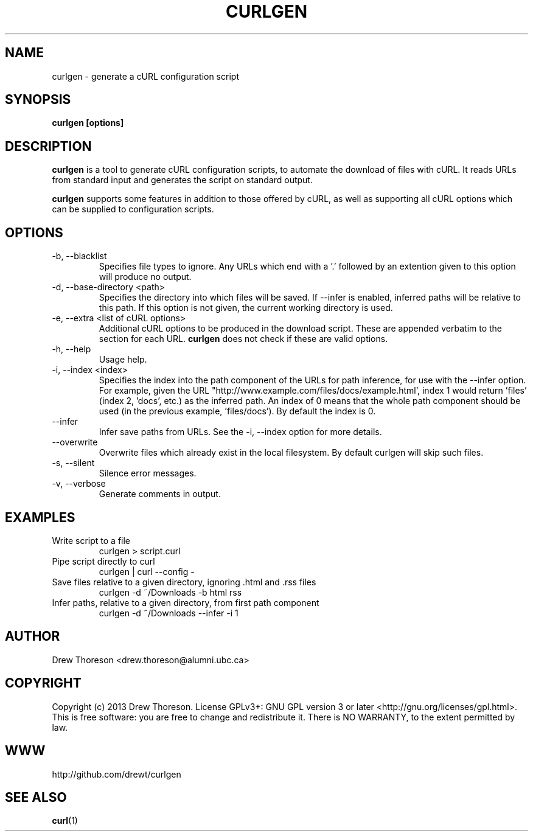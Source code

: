 .\" Process this file with
.\" groff -man -Tascii curlgen.1
.\"
.TH CURLGEN 1 "MAY 2013" Linux "curlgen Manual"
.SH NAME
curlgen \- generate a cURL configuration script
.SH SYNOPSIS
.B curlgen [options]
.SH DESCRIPTION
.B curlgen
is a tool to generate cURL configuration scripts, to automate the download of files with cURL.  It reads URLs from standard input and generates the script on standard output.

.B curlgen
supports some features in addition to those offered by cURL, as well as supporting all cURL options which can be supplied to configuration scripts.
.SH OPTIONS
.IP "-b, --blacklist"
Specifies file types to ignore.  Any URLs which end with a '.' followed by an extention given to this option will produce no output.
.IP "-d, --base-directory <path>"
Specifies the directory into which files will be saved.  If --infer is enabled, inferred paths will be relative to this path. If this option is not given, the current working directory is used.
.IP "-e, --extra <list of cURL options>"
Additional cURL options to be produced in the download script. These are appended verbatim to the section for each URL. 
.B curlgen
does not check if these are valid options.
.IP "-h, --help"
Usage help.
.IP "-i, --index <index>"
Specifies the index into the path component of the URLs for path inference, for use with the --infer option.  For example, given the URL "http://www.example.com/files/docs/example.html', index 1 would return 'files' (index 2, 'docs', etc.) as the inferred path.  An index of 0 means that the whole path component should be used (in the previous example, 'files/docs').  By default the index is 0.
.IP "--infer"
Infer save paths from URLs.  See the -i, --index option for more details.
.IP "--overwrite"
Overwrite files which already exist in the local filesystem.  By default curlgen will skip such files.
.IP "-s, --silent"
Silence error messages.
.IP "-v, --verbose"
Generate comments in output.
.SH EXAMPLES
Write script to a file
.RS
curlgen > script.curl
.RE
Pipe script directly to curl
.RS
curlgen | curl --config -
.RE
Save files relative to a given directory, ignoring .html and .rss files
.RS
curlgen -d ~/Downloads -b html rss
.RE
Infer paths, relative to a given directory, from first path component
.RS
curlgen -d ~/Downloads --infer -i 1
.SH AUTHOR
Drew Thoreson <drew.thoreson@alumni.ubc.ca>
.SH COPYRIGHT
Copyright (c) 2013 Drew Thoreson.  License GPLv3+: GNU GPL version 3 or later <http://gnu.org/licenses/gpl.html>.
This is free software: you are free to change and redistribute it. There is NO WARRANTY, to the extent permitted by law.
.SH WWW
http://github.com/drewt/curlgen
.SH "SEE ALSO"
.BR curl (1)
